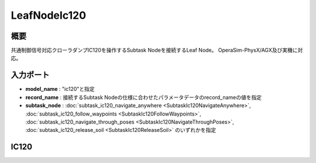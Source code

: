 LeafNodeIc120
===================================

概要
-----------
共通制御信号対応クローラダンプIC120を操作するSubtask Nodeを接続するLeaf Node。
OperaSim-PhysX/AGX及び実機に対応。

.. image:: ../images/LeafNodeIc120.png
   :alt: LeafNodeIc120
   :width: 200px
   :align: center  
  
.. raw:: html

.. raw:: html

   <br><br>

入力ポート
-----------
- **model_name** : "ic120"と指定
- **record_name** : 接続するSubtask Nodeの仕様に合わせたパラメータデータのrecord_nameの値を指定
- **subtask_node** :  :doc:`subtask_ic120_navigate_anywhere <SubtaskIc120NavigateAnywhere>`, :doc:`subtask_ic120_follow_waypoints <SubtaskIc120FollowWaypoints>`, :doc:`subtask_ic120_navigate_through_poses <SubtaskIc120NavigateThroughPoses>`, :doc:`subtask_ic120_release_soil <SubtaskIc120ReleaseSoil>`  のいずれかを指定

IC120
-----------

.. image:: ../images/Ic120.png
   :alt: Ic120
   :width: 200px
   :align: center  
